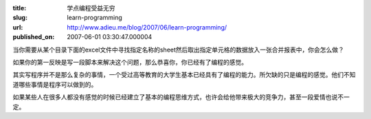 :title: 学点编程受益无穷
:slug: learn-programming
:url: http://www.adieu.me/blog/2007/06/learn-programming/
:published_on: 2007-06-01 03:30:47.000004

当你需要从某个目录下面的excel文件中寻找指定名称的sheet然后取出指定单元格的数据放入一张合并报表中，你会怎么做？

如果你的第一反映是写一段脚本来解决这个问题，那么恭喜你，你已经有了编程的感觉。

其实写程序并不是那么复杂的事情，一个受过高等教育的大学生基本已经具有了编程的能力。所欠缺的只是编程的感觉。他们不知道哪些事情是程序可以做到的。

如果某些人在很多人都没有感觉的时候已经建立了基本的编程思维方式，也许会给他带来极大的竞争力，甚至一段爱情也说不一定。
